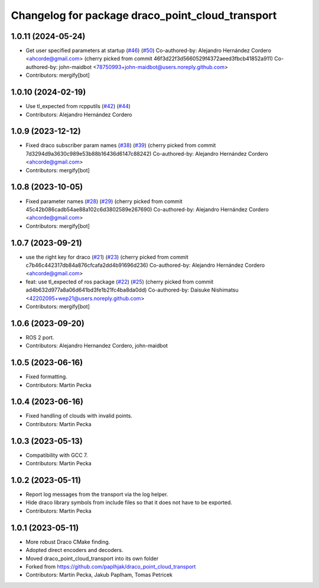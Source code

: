 ^^^^^^^^^^^^^^^^^^^^^^^^^^^^^^^^^^^^^^^^^^^^^^^^^
Changelog for package draco_point_cloud_transport
^^^^^^^^^^^^^^^^^^^^^^^^^^^^^^^^^^^^^^^^^^^^^^^^^

1.0.11 (2024-05-24)
-------------------
* Get user specified parameters at startup (`#46 <https://github.com/ros-perception/point_cloud_transport_plugins/issues/46>`_) (`#50 <https://github.com/ros-perception/point_cloud_transport_plugins/issues/50>`_)
  Co-authored-by: Alejandro Hernández Cordero <ahcorde@gmail.com>
  (cherry picked from commit 46f3d22f3d5660529f4372aeed3fbcb41852a911)
  Co-authored-by: john-maidbot <78750993+john-maidbot@users.noreply.github.com>
* Contributors: mergify[bot]

1.0.10 (2024-02-19)
-------------------
* Use tl_expected from rcpputils (`#42 <https://github.com/ros-perception/point_cloud_transport_plugins/issues/42>`_) (`#44 <https://github.com/ros-perception/point_cloud_transport_plugins/issues/44>`_)
* Contributors: Alejandro Hernández Cordero

1.0.9 (2023-12-12)
------------------
* Fixed draco subscriber param names (`#38 <https://github.com/ros-perception/point_cloud_transport_plugins/issues/38>`_) (`#39 <https://github.com/ros-perception/point_cloud_transport_plugins/issues/39>`_)
  (cherry picked from commit 7d3294d9a3630c989e53b88b16436d6147c88242)
  Co-authored-by: Alejandro Hernández Cordero <ahcorde@gmail.com>
* Contributors: mergify[bot]

1.0.8 (2023-10-05)
------------------
* Fixed parameter names (`#28 <https://github.com/ros-perception/point_cloud_transport_plugins/issues/28>`_) (`#29 <https://github.com/ros-perception/point_cloud_transport_plugins/issues/29>`_)
  (cherry picked from commit 45c42b086cadb54ae88a102c6d3802589e267690)
  Co-authored-by: Alejandro Hernández Cordero <ahcorde@gmail.com>
* Contributors: mergify[bot]

1.0.7 (2023-09-21)
------------------
* use the right key for draco (`#21 <https://github.com/ros-perception/point_cloud_transport_plugins/issues/21>`_) (`#23 <https://github.com/ros-perception/point_cloud_transport_plugins/issues/23>`_)
  (cherry picked from commit c7b46c442317db84a876cfcafa2dd4b91696d236)
  Co-authored-by: Alejandro Hernández Cordero <ahcorde@gmail.com>
* feat: use tl_expected of ros package (`#22 <https://github.com/ros-perception/point_cloud_transport_plugins/issues/22>`_) (`#25 <https://github.com/ros-perception/point_cloud_transport_plugins/issues/25>`_)
  (cherry picked from commit ad4b632d977a8a06d641bd3fe1b21fc4ba8da0dd)
  Co-authored-by: Daisuke Nishimatsu <42202095+wep21@users.noreply.github.com>
* Contributors: mergify[bot]

1.0.6 (2023-09-20)
------------------
* ROS 2 port.
* Contributors: Alejandro Hernandez Cordero, john-maidbot

1.0.5 (2023-06-16)
------------------
* Fixed formatting.
* Contributors: Martin Pecka

1.0.4 (2023-06-16)
------------------
* Fixed handling of clouds with invalid points.
* Contributors: Martin Pecka

1.0.3 (2023-05-13)
------------------
* Compatibility with GCC 7.
* Contributors: Martin Pecka

1.0.2 (2023-05-11)
------------------
* Report log messages from the transport via the log helper.
* Hide draco library symbols from include files so that it does not have to be exported.
* Contributors: Martin Pecka

1.0.1 (2023-05-11)
------------------
* More robust Draco CMake finding.
* Adopted direct encoders and decoders.
* Moved draco_point_cloud_transport into its own folder
* Forked from https://github.com/paplhjak/draco_point_cloud_transport
* Contributors: Martin Pecka, Jakub Paplham, Tomas Petricek
